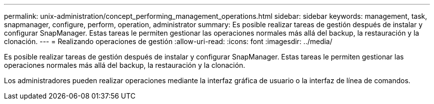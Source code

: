 ---
permalink: unix-administration/concept_performing_management_operations.html 
sidebar: sidebar 
keywords: management, task, snapmanager, configure, perform, operation, administrator 
summary: Es posible realizar tareas de gestión después de instalar y configurar SnapManager. Estas tareas le permiten gestionar las operaciones normales más allá del backup, la restauración y la clonación. 
---
= Realizando operaciones de gestión
:allow-uri-read: 
:icons: font
:imagesdir: ../media/


[role="lead"]
Es posible realizar tareas de gestión después de instalar y configurar SnapManager. Estas tareas le permiten gestionar las operaciones normales más allá del backup, la restauración y la clonación.

Los administradores pueden realizar operaciones mediante la interfaz gráfica de usuario o la interfaz de línea de comandos.
